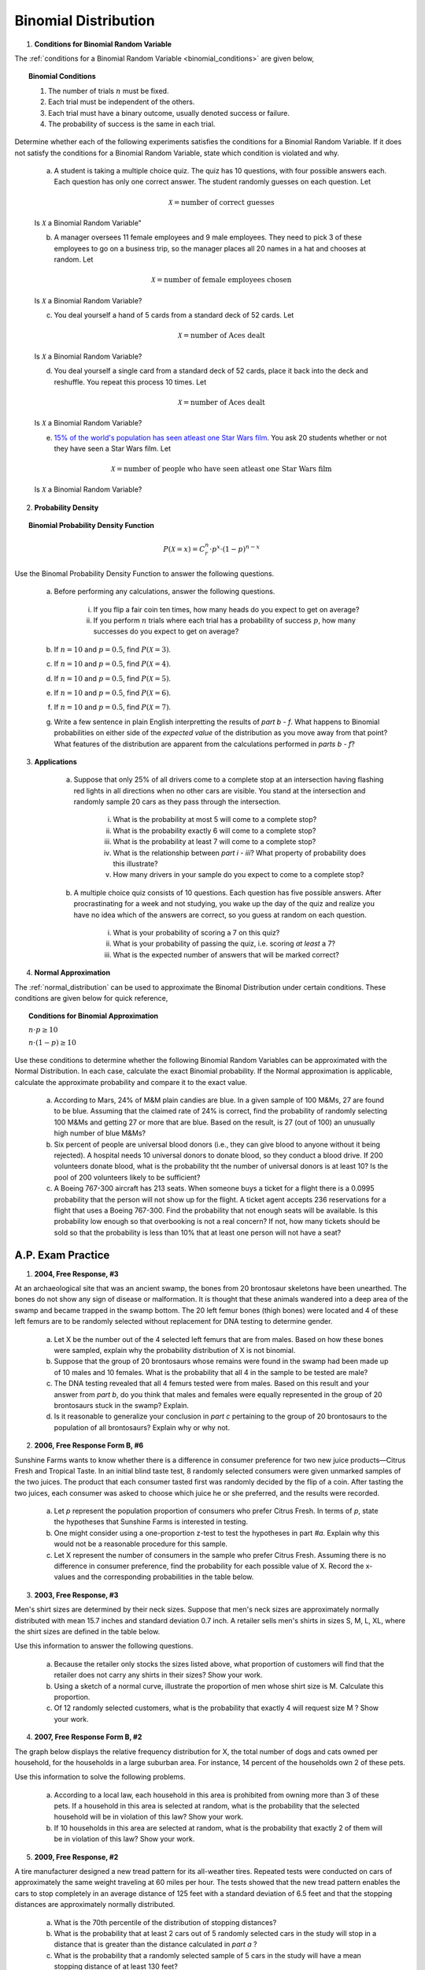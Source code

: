 .. _binomial_distribution_classwork:

=====================
Binomial Distribution
=====================

1. **Conditions for Binomial Random Variable**

The :ref:`conditions for a Binomial Random Variable <binomial_conditions>` are given below,

.. topic:: Binomial Conditions

	1. The number of trials :math:`n` must be fixed.
	
	2. Each trial must be independent of the others.
	
	3. Each trial must have a binary outcome, usually denoted success or failure.  
	
	4. The probability of success is the same in each trial.
	
Determine whether each of the following experiments satisfies the conditions for a Binomial Random Variable. If it does not satisfy the conditions for a Binomial Random Variable, state which condition is violated and why.

	a. A student is taking a multiple choice quiz. The quiz has 10 questions, with four possible answers each. Each question has only one correct answer. The student randomly guesses on each question. Let
	
		.. math::
		
			\mathcal{X} = \text{number of correct guesses}
	
	Is :math:`\mathcal{X}` a Binomial Random Variable"
	
	b. A manager oversees 11 female employees and 9 male employees. They need to pick 3 of these employees to go on a business trip, so the manager places all 20 names in a hat and chooses at random. Let 
	
		.. math::

			\mathcal{X} = \text{number of female employees chosen}
		
	
	Is :math:`\mathcal{X}` a Binomial Random Variable?
	
	c. You deal yourself a hand of 5 cards from a standard deck of 52 cards. Let
	
		.. math::
			
			\mathcal{X} = \text{number of Aces dealt}
		
		
	Is :math:`\mathcal{X}` a Binomial Random Variable?
	
	d. You deal yourself a single card from a standard deck of 52 cards, place it back into the deck and reshuffle. You repeat this process 10 times. Let
	
		.. math::
		
			\mathcal{X} = \text{number of Aces dealt}
		
	
	Is :math:`\mathcal{X}` a Binomial Random Variable?

	e. `15% of the world's population has seen atleast one Star Wars film <https://www.explainxkcd.com/wiki/index.php/1769:_Never_Seen_Star_Wars>`_. You ask 20 students whether or not they have seen a Star Wars film. Let 
	
		.. math::
		
			\mathcal{X} = \text{number of people who have seen atleast one Star Wars film}
		
	Is :math:`\mathcal{X}` a Binomial Random Variable?
	
2. **Probability Density**

.. topic:: Binomial Probability Density Function

	.. math::

		P(\mathcal{X}=x) = C^{n}_{r} \cdot p^x \cdot (1-p)^{n-x}
		
Use the Binomal Probability Density Function to answer the following questions.

	a. Before performing any calculations, answer the following questions. 
	
		i. If you flip a fair coin ten times, how many heads do you expect to get on average? 
		
		ii. If you perform :math:`n` trials where each trial has a probability of success :math:`p`, how many successes do you expect to get on average? 
	
	b. If :math:`n=10` and :math:`p=0.5`, find :math:`P(\mathcal{X}=3)`.
	
	c. If :math:`n=10` and :math:`p=0.5`, find :math:`P(\mathcal{X}=4)`.
	
	d. If :math:`n=10` and :math:`p=0.5`, find :math:`P(\mathcal{X}=5)`. 
	
	e. If :math:`n=10` and :math:`p=0.5`, find :math:`P(\mathcal{X}=6)`.
	
	f. If :math:`n=10` and :math:`p=0.5`, find :math:`P(\mathcal{X}=7)`.
	
	g. Write a few sentence in plain English interpretting the results of *part b - f*. What happens to Binomial probabilities on either side of the *expected value* of the distribution as you move away from that point? What features of the distribution are apparent from the calculations performed in *parts b - f*? 

3. **Applications**

	a. Suppose that only 25% of all drivers come to a complete stop at an intersection having flashing red lights in all directions when no other cars are visible. You stand at the intersection and randomly sample 20 cars as they pass through the intersection.

		i. What is the probability at most 5 will come to a complete stop?
		
		ii. What is the probability exactly 6 will come to a complete stop?
	
		iii. What is the probability at least 7 will come to a complete stop?
		
		iv. What is the relationship between *part i - iii*? What property of probability does this illustrate?
		
		v. How many drivers in your sample do you expect to come to a complete stop?
		
	b. A multiple choice quiz consists of 10 questions. Each question has five possible answers. After procrastinating for a week and not studying, you wake up the day of the quiz and realize you have no idea which of the answers are correct, so you guess at random on each question. 

		i. What is your probability of scoring a 7 on this quiz?
		
		ii. What is your probability of passing the quiz, i.e. scoring *at least* a 7?
		
		iii. What is the expected number of answers that will be marked correct?	
	
4. **Normal Approximation**

The :ref:`normal_distribution` can be used to approximate the Binomal Distribution under certain conditions. These conditions are given below for quick reference,

.. topic:: Conditions for Binomial Approximation
   
    :math:`n \cdot p \geq 10`

    :math:`n \cdot (1 - p) \geq 10`
    
Use these conditions to determine whether the following Binomial Random Variables can be approximated with the Normal Distribution. In each case, calculate the exact Binomial probability. If the Normal approximation is applicable, calculate the approximate probability and compare it to the exact value. 

	a. According to Mars, 24% of M&M plain candies are blue. In a given sample of 100 M&Ms, 27 are found to be blue. Assuming that the claimed rate of 24% is correct, find the probability of randomly selecting 100 M&Ms and getting 27 or more that are blue. Based on the result, is 27 (out of 100) an unusually high number of blue M&Ms?
	
	b. Six percent of people are universal blood donors (i.e., they can give blood to anyone without it being rejected). A hospital needs 10 universal donors to donate blood, so they conduct a blood drive. If 200 volunteers donate blood, what is the probability tht the number of universal donors is at least 10? Is the pool of 200 volunteers likely to be sufficient?
	
	c. A Boeing 767-300 aircraft has 213 seats. When someone buys a ticket for a flight there is a 0.0995 probability that the person will not show up for the flight. A ticket agent accepts 236 reservations for a flight that uses a Boeing 767-300. Find the probability that not enough seats will be available. Is this probability low enough so that overbooking is not a real concern? If not, how many tickets should be sold so that the probability is less than 10% that at least one person will not have a seat?
	
    
A.P. Exam Practice
==================

1. **2004, Free Response, #3**

At an archaeological site that was an ancient swamp, the bones from 20 brontosaur skeletons have been unearthed. The bones do not show any sign of disease or malformation. It is thought that these animals wandered into a deep area of the swamp and became trapped in the swamp bottom. The 20 left femur bones (thigh bones) were located and 4 of these left femurs are to be randomly selected without replacement for DNA testing to determine gender.

	a. Let X be the number out of the 4 selected left femurs that are from males. Based on how these bones were sampled, explain why the probability distribution of X is not binomial.

	b. Suppose that the group of 20 brontosaurs whose remains were found in the swamp had been made up of 10 males and 10 females. What is the probability that all 4 in the sample to be tested are male?

	c. The DNA testing revealed that all 4 femurs tested were from males. Based on this result and your answer from *part b*, do you think that males and females were equally represented in the group of 20 brontosaurs stuck in the swamp? Explain.

	d. Is it reasonable to generalize your conclusion in *part c* pertaining to the group of 20 brontosaurs to the population of all brontosaurs? Explain why or why not.

2. **2006, Free Response Form B, #6**

Sunshine Farms wants to know whether there is a difference in consumer preference for two new juice products—Citrus Fresh and Tropical Taste. In an initial blind taste test, 8 randomly selected consumers were given unmarked samples of the two juices. The product that each consumer tasted first was randomly decided by the flip of a coin. After tasting the two juices, each consumer was asked to choose which juice he or she preferred, and the results were recorded.

	a. Let *p* represent the population proportion of consumers who prefer Citrus Fresh. In terms of *p*, state the hypotheses that Sunshine Farms is interested in testing.

	b. One might consider using a one-proportion z-test to test the hypotheses in part *#a*. Explain why this would not be a reasonable procedure for this sample.

	c. Let X represent the number of consumers in the sample who prefer Citrus Fresh. Assuming there is no difference in consumer preference, find the probability for each possible value of X. Record the x-values and the corresponding probabilities in the table below.

.. image:: ../../../assets/imgs/classwork/2006_apstats_frp_formb_06.png
	:align: center
	
3. **2003, Free Response, #3** 

Men's shirt sizes are determined by their neck sizes. Suppose that men's neck sizes are approximately normally distributed with mean 15.7 inches and standard deviation 0.7 inch. A retailer sells men's shirts in sizes S, M, L, XL, where the shirt sizes are defined in the table below.

.. image:: ../../../assets/imgs/classwork/2003_apstats_frp_3.png
    :align: center

Use this information to answer the following questions.

	a. Because the retailer only stocks the sizes listed above, what proportion of customers will find that the retailer does not carry any shirts in their sizes? Show your work.

	b. Using a sketch of a normal curve, illustrate the proportion of men whose shirt size is M. Calculate this proportion.

	c. Of 12 randomly selected customers, what is the probability that exactly 4 will request size M ? Show your work.

4. **2007, Free Response Form B, #2**

The graph below displays the relative frequency distribution for X, the total number of dogs and cats owned per household, for the households in a large suburban area. For instance, 14 percent of the households own 2 of these pets.

.. image:: ../../../assets/imgs/classwork/2007_apstats_frp_formb_02.png
	:align: center

Use this information to solve the following problems.

	a. According to a local law, each household in this area is prohibited from owning more than 3 of these pets. If a household in this area is selected at random, what is the probability that the selected household will be in violation of this law? Show your work.

	b. If 10 households in this area are selected at random, what is the probability that exactly 2 of them will be in violation of this law? Show your work.

5. **2009, Free Response, #2**

A tire manufacturer designed a new tread pattern for its all-weather tires. Repeated tests were conducted on cars of approximately the same weight traveling at 60 miles per hour. The tests showed that the new tread pattern enables the cars to stop completely in an average distance of 125 feet with a standard deviation of 6.5 feet and that the stopping distances are approximately normally distributed.

	a. What is the 70th percentile of the distribution of stopping distances?

	b. What is the probability that at least 2 cars out of 5 randomly selected cars in the study will stop in a distance that is greater than the distance calculated in *part a* ?

	c. What is the probability that a randomly selected sample of 5 cars in the study will have a mean stopping distance of at least 130 feet?


6. **2022, Free Response, #3** 

A machine at a manufacturing company is programmed to fill shampoo bottles such that the amount of shampoo in each bottle is normally distributed with mean 0.60 liter and standard deviation 0.04 liter. Let the random variable **A** represent the amount of shampoo, in liters, that is inserted into a bottle by the filling machine.

	a. A bottle is considered to be underfilled if it has less than 0.50 liter of shampoo. Determine the probability that a randomly selected bottle of shampoo will be underfilled. Show your work.

	b. After the bottles are filled, they are placed in boxes of 10 bottles per box. After the bottles are placed in the boxes, several boxes are placed in a crate for shipping to a beauty supply warehouse. The manufacturing company's contract with the beauty supply warehouse states that one box will be randomly selected from a crate. If 2 or more bottles in the selected box are underfilled, the entire crate will be rejected and sent back to the manufacturing company. The beauty supply warehouse manager is interested in the probability that a crate shipped to the warehouse will be rejected. Assume that the amounts of shampoo in the bottles are independent of each other.

		i. Define the random variable of interest for the warehouse manager and state how the random variable is distributed.

		ii. Determine the probability that a crate will be rejected by the warehouse manager. Show your work.

	c. To reduce the number of crates rejected by the beauty supply warehouse manager, the manufacturing company is considering adjusting the programming of the filling machine so that the amount of shampoo in each bottle is normally distributed with mean 0.56 liter and standard deviation 0.03 liter. Would you recommend that the manufacturing company use the original programming of the filling machine or the adjusted programming of the filling machine? Provide a statistical justification for your choice.

7. **2021, Free Response, #3**

To increase morale among employees, a company began a program in which one employee is randomly selected each week to receive a gift card. Each of the company's 200 employees is equally likely to be selected each week, and the same employee could be selected more than once. Each week’s selection is independent from every other week.

	a. Consider the probability that a particular employee receives at least one gift card in a 52 -week year.

		i. Define the random variable of interest and state how the random variable is distributed.
		
		ii. Determine the probability that a particular employee receives at least one gift card in a 52 -week year. Show your work.

	b. Calculate and interpret the expected value for the number of gift cards a particular employee will receive in a 52 -week year. Show your work.

	c. Suppose that Agatha, an employee at the company, never receives a gift card for an entire 52 -week year. Based on her experience, does Agatha have a strong argument that the selection process was not truly random? Explain your answer.
	
8. **2010, Free Response Form B, #3**

A test consisting of 25 multiple-choice questions with 5 answer choices for each question is administered. For each question, there is only 1 correct answer.

	a. Let :math:`\mathcal{X}` be the number of correct answers if a student guesses randomly from the 5 choices for each of the 25 questions. What is the probability distribution of :math:`\mathcal{X}`?

This test, like many multiple-choice tests, is scored using a penalty for guessing. The test score is determined
by awarding 1 point for each question answered correctly, deducting 0.25 point for each question answered
incorrectly, and ignoring any question that is omitted. That is, the test score is calculated using the following
formula.

	Score = (1 x number of correct answers) – (0.25 x number of incorrect answers) + (0 x number of omits)

For example, the score for a student who answers 17 questions correctly, answers 3 questions incorrectly, and omits 5 questions is

	Score = (1 x 17) - (0.25 x 3) + (0 x 5) = 16.25.
	
Use this information to answer the following questions.

	b. Suppose a student knows the correct answers for 18 questions, answers those 18 questions correctly, and chooses randomly from the 5 choices for each of the other 7 questions. Show that the expected value of the student’s score is 18 when using the scoring formula above.

	c. A score of at least 20 is needed to pass the test. Suppose a student knows the correct answers for 18 questions, answers those 18 questions correctly, and chooses randomly from the 5 choices for each of the other 7 questions. What is the probability that the student will pass the test?
